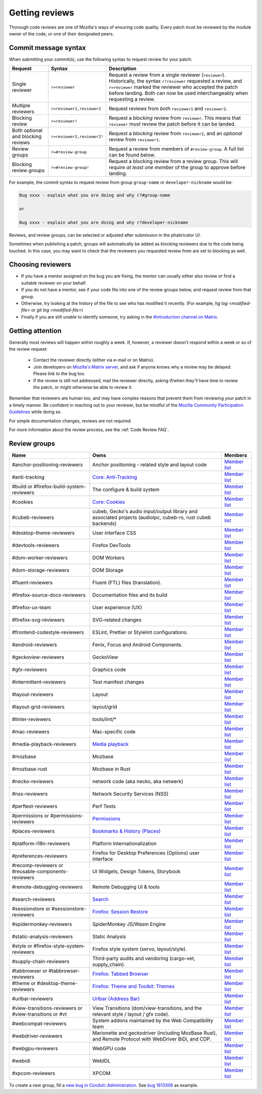 Getting reviews
===============


Thorough code reviews are one of Mozilla's ways of ensuring code quality.
Every patch must be reviewed by the module owner of the code, or one of their designated peers.

Commit message syntax
---------------------

When submitting your commit(s), use the following syntax to request review for your patch:

.. list-table::
   :header-rows: 1

   * - Request
     - Syntax
     - Description
   * - Single reviewer
     - ``r=reviewer``
     - Request a review from a single reviewer (``reviewer``). Historically, the syntax ``r?reviewer`` requested a review, and ``r=reviewer`` marked the reviewer who accepted the patch before landing. Both can now be used interchangeably when requesting a review.
   * - Multiple reviewers
     - ``r=reviewer1,reviewer2``
     - Request reviews from *both* ``reviewer1`` and ``reviewer2``.
   * - Blocking review
     - ``r=reviewer!``
     - Request a *blocking* review from ``reviewer``. This means that ``reviewer`` *must* review the patch before it can be landed.
   * - Both optional and blocking reviews
     - ``r=reviewer1,reviewer2!``
     - Request a *blocking* review from ``reviewer2``, and an *optional* review from ``reviewer1``.
   * - Review groups
     - ``r=#review-group``
     - Request a review from members of ``#review-group``. A full list can be found below.
   * - Blocking review groups
     - ``r=#review-group!``
     - Request a blocking review from a review group. This will require *at least one member* of the group to approve before landing.

For example, the commit syntax to request review from group ``group-name`` or ``developer-nickname`` would be:

.. code-block::

     Bug xxxx - explain what you are doing and why r?#group-name

     or

     Bug xxxx - explain what you are doing and why r?developer-nickname

Reviews, and review groups, can be selected or adjusted after submission in the phabricator UI.

Sometimes when publishing a patch, groups will automatically be added as blocking reviewers due to the code being touched. In this case, you may want to check that the reviewers you requested review from are set to blocking as well.

Choosing reviewers
------------------

* If you have a mentor assigned on the bug you are fixing, the mentor can usually either also review or find a suitable reviewer on your behalf.
* If you do not have a mentor, see if your code fits into one of the review groups below, and request review from that group.
* Otherwise, try looking at the history of the file to see who has modified it recently. (For example, `hg log <modified-file>` or `git log <modified-file>`)
* Finally if you are still unable to identify someone, try asking in the `#introduction channel on Matrix <https://chat.mozilla.org/#/room/#introduction:mozilla.org>`_.


Getting attention
-----------------

Generally most reviews will happen within roughly a week. If, however, a reviewer doesn't respond within a week or so of the review request:

  * Contact the reviewer directly (either via e-mail or on Matrix).
  * Join developers on `Mozilla's Matrix server <https://chat.mozilla.org>`_, and ask if anyone knows why a review may be delayed. Please link to the bug too.
  * If the review is still not addressed, mail the reviewer directly, asking if/when they'll have time to review the patch, or might otherwise be able to review it.

Remember that reviewers are human too, and may have complex reasons that prevent them from reviewing your patch in a timely manner. Be confident in reaching out to your reviewer, but be mindful of the `Mozilla Community Participation Guidelines <https://www.mozilla.org/en-US/about/governance/policies/participation/>`_ while doing so.

For simple documentation changes, reviews are not required.

For more information about the review process, see the :ref:`Code Review FAQ`.

Review groups
-------------


.. list-table::
   :header-rows: 1

   * - Name
     - Owns
     - Members
   * - #anchor-positioning-reviewers
     - Anchor positioning - related style and layout code
     - `Member list <https://phabricator.services.mozilla.com/project/members/216/>`__
   * - #anti-tracking
     - `Core: Anti-Tracking </mots/index.html#core-anti-tracking>`__
     - `Member list <https://phabricator.services.mozilla.com/project/members/157/>`__
   * - #build or #firefox-build-system-reviewers
     - The configure & build system
     - `Member list <https://phabricator.services.mozilla.com/project/members/20/>`__
   * - #cookies
     - `Core: Cookies </mots/index.html#core-cookies>`__
     - `Member list <https://phabricator.services.mozilla.com/project/members/177/>`__
   * - #cubeb-reviewers
     - cubeb, Gecko's audio input/output library and associated projects (audioipc, cubeb-rs, rust cubeb backends)
     - `Member list <https://phabricator.services.mozilla.com/project/profile/129/>`__
   * - #desktop-theme-reviewers
     - User interface CSS
     - `Member list <https://phabricator.services.mozilla.com/project/members/141/>`__
   * - #devtools-reviewers
     - Firefox DevTools
     - `Member list <https://phabricator.services.mozilla.com/project/members/153/>`__
   * - #dom-worker-reviewers
     - DOM Workers
     - `Member list <https://phabricator.services.mozilla.com/project/members/146/>`__
   * - #dom-storage-reviewers
     - DOM Storage
     - `Member list <https://phabricator.services.mozilla.com/project/members/147/>`__
   * - #fluent-reviewers
     - Fluent (FTL) files (translation).
     - `Member list <https://phabricator.services.mozilla.com/project/members/105/>`__
   * - #firefox-source-docs-reviewers
     - Documentation files and its build
     - `Member list <https://phabricator.services.mozilla.com/project/members/118/>`__
   * - #firefox-ux-team
     - User experience (UX)
     - `Member list <https://phabricator.services.mozilla.com/project/members/91/>`__
   * - #firefox-svg-reviewers
     - SVG-related changes
     - `Member list <https://phabricator.services.mozilla.com/project/members/97/>`__
   * - #frontend-codestyle-reviewers
     - ESLint, Prettier or Stylelint configurations.
     - `Member list <https://phabricator.services.mozilla.com/project/members/208/>`__
   * - #android-reviewers
     - Fenix, Focus and Android Components.
     - `Member list <https://phabricator.services.mozilla.com/project/members/200/>`__
   * - #geckoview-reviewers
     - GeckoView
     - `Member list <https://phabricator.services.mozilla.com/project/members/92/>`__
   * - #gfx-reviewers
     - Graphics code
     - `Member list <https://phabricator.services.mozilla.com/project/members/122/>`__
   * - #intermittent-reviewers
     - Test manifest changes
     - `Member list <https://phabricator.services.mozilla.com/project/members/110/>`__
   * - #layout-reviewers
     - Layout
     - `Member list <https://phabricator.services.mozilla.com/project/members/126/>`__
   * - #layout-grid-reviewers
     - layout/grid
     - `Member list <https://phabricator.services.mozilla.com/project/members/215/>`__
   * - #linter-reviewers
     - tools/lint/*
     - `Member list <https://phabricator.services.mozilla.com/project/members/119/>`__
   * - #mac-reviewers
     - Mac-specific code
     - `Member list <https://phabricator.services.mozilla.com/project/members/149/>`__
   * - #media-playback-reviewers
     - `Media playback <https://wiki.mozilla.org/Modules/All#Media_Playback>`__
     - `Member list <https://phabricator.services.mozilla.com/project/profile/159/>`__
   * - #mozbase
     - Mozbase
     - `Member list <https://phabricator.services.mozilla.com/project/members/113/>`__
   * - #mozbase-rust
     - Mozbase in Rust
     - `Member list <https://phabricator.services.mozilla.com/project/members/114/>`__
   * - #necko-reviewers
     - network code (aka necko, aka netwerk)
     - `Member list <https://phabricator.services.mozilla.com/project/members/127/>`__
   * - #nss-reviewers
     - Network Security Services (NSS)
     - `Member list <https://phabricator.services.mozilla.com/project/members/156/>`__
   * - #perftest-reviewers
     - Perf Tests
     - `Member list <https://phabricator.services.mozilla.com/project/members/102/>`__
   * - #permissions or #permissions-reviewers
     - `Permissions </mots/index.html#core-permissions>`__
     - `Member list <https://phabricator.services.mozilla.com/project/members/158/>`__
   * - #places-reviewers
     - `Bookmarks & History (Places) </mots/index.html#bookmarks-history>`__
     - `Member list <https://phabricator.services.mozilla.com/project/members/186/>`__
   * - #platform-i18n-reviewers
     - Platform Internationalization
     - `Member list <https://phabricator.services.mozilla.com/project/members/150/>`__
   * - #preferences-reviewers
     - Firefox for Desktop Preferences (Options) user interface
     - `Member list <https://phabricator.services.mozilla.com/project/members/132/>`__
   * - #recomp-reviewers or #reusable-components-reviewers
     - UI Widgets, Design Tokens, Storybook
     - `Member list <https://phabricator.services.mozilla.com/project/members/185/>`__
   * - #remote-debugging-reviewers
     - Remote Debugging UI & tools
     - `Member list <https://phabricator.services.mozilla.com/project/members/108/>`__
   * - #search-reviewers
     - `Search </mots/index.html#search>`__
     - `Member list <https://phabricator.services.mozilla.com/project/members/169/>`__
   * - #sessionstore or #sessionstore-reviewers
     - `Firefox: Session Restore </mots/index.html#session-restore>`__
     - `Member list <https://phabricator.services.mozilla.com/project/members/179/>`__
   * - #spidermonkey-reviewers
     - SpiderMonkey JS/Wasm Engine
     - `Member list <https://phabricator.services.mozilla.com/project/members/173/>`__
   * - #static-analysis-reviewers
     - Static Analysis
     - `Member list <https://phabricator.services.mozilla.com/project/members/120/>`__
   * - #style or #firefox-style-system-reviewers
     - Firefox style system (servo, layout/style).
     - `Member list <https://phabricator.services.mozilla.com/project/members/90/>`__
   * - #supply-chain-reviewers
     - Third-party audits and vendoring (cargo-vet, supply_chain).
     - `Member list <https://phabricator.services.mozilla.com/project/members/164/>`__
   * - #tabbrowser or #tabbrowser-reviewers
     - `Firefox: Tabbed Browser </mots/index.html#tabbed-browser>`__
     - `Member list <https://phabricator.services.mozilla.com/project/members/180/>`__
   * - #theme or #desktop-theme-reviewers
     - `Firefox: Theme and Toolkit: Themes </mots/index.html#desktop-theme>`__
     - `Member list <https://phabricator.services.mozilla.com/project/members/141/>`__
   * - #urlbar-reviewers
     - `Urlbar (Address Bar) </mots/index.html#address-bar>`__
     - `Member list <https://phabricator.services.mozilla.com/project/members/211/>`__
   * - #view-transitions-reviewers or #view-transitions or #vt
     - View Transitions (dom/view-transitions, and the relevant style / layout / gfx code).
     - `Member list <https://phabricator.services.mozilla.com/project/members/217/>`__
   * - #webcompat-reviewers
     - System addons maintained by the Web Compatibility team
     - `Member list <https://phabricator.services.mozilla.com/project/members/124/>`__
   * - #webdriver-reviewers
     - Marionette and geckodriver (including MozBase Rust), and Remote Protocol with WebDriver BiDi, and CDP.
     - `Member list <https://phabricator.services.mozilla.com/project/members/103/>`__
   * - #webgpu-reviewers
     - WebGPU code
     - `Member list <https://phabricator.services.mozilla.com/project/members/170/>`__
   * - #webidl
     - WebIDL
     - `Member list <https://phabricator.services.mozilla.com/project/members/112/>`__
   * - #xpcom-reviewers
     - XPCOM
     - `Member list <https://phabricator.services.mozilla.com/project/members/125/>`__

To create a new group, fill a `new bug in Conduit::Administration <https://bugzilla.mozilla.org/enter_bug.cgi?product=Conduit&component=Administration>`__.
See `bug 1613306 <https://bugzilla.mozilla.org/show_bug.cgi?id=1613306>`__ as example.
